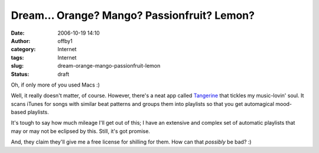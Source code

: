 Dream... Orange? Mango? Passionfruit? Lemon?
############################################
:date: 2006-10-19 14:10
:author: offby1
:category: Internet
:tags: Internet
:slug: dream-orange-mango-passionfruit-lemon
:status: draft

Oh, if only more of you used Macs :)

Well, it really doesn't matter, of course. However, there's a neat app
called
`Tangerine <http://www.potionfactory.com/blog/2006/10/18/introducing-tangerine/>`__
that tickles my music-lovin' soul. It scans iTunes for songs with
similar beat patterns and groups them into playlists so that you get
automagical mood-based playlists.

It's tough to say how much mileage I'll get out of this; I have an
extensive and complex set of automatic playlists that may or may not be
eclipsed by this. Still, it's got promise.

And, they claim they'll give me a free license for shilling for them.
How can that *possibly* be bad? :)
